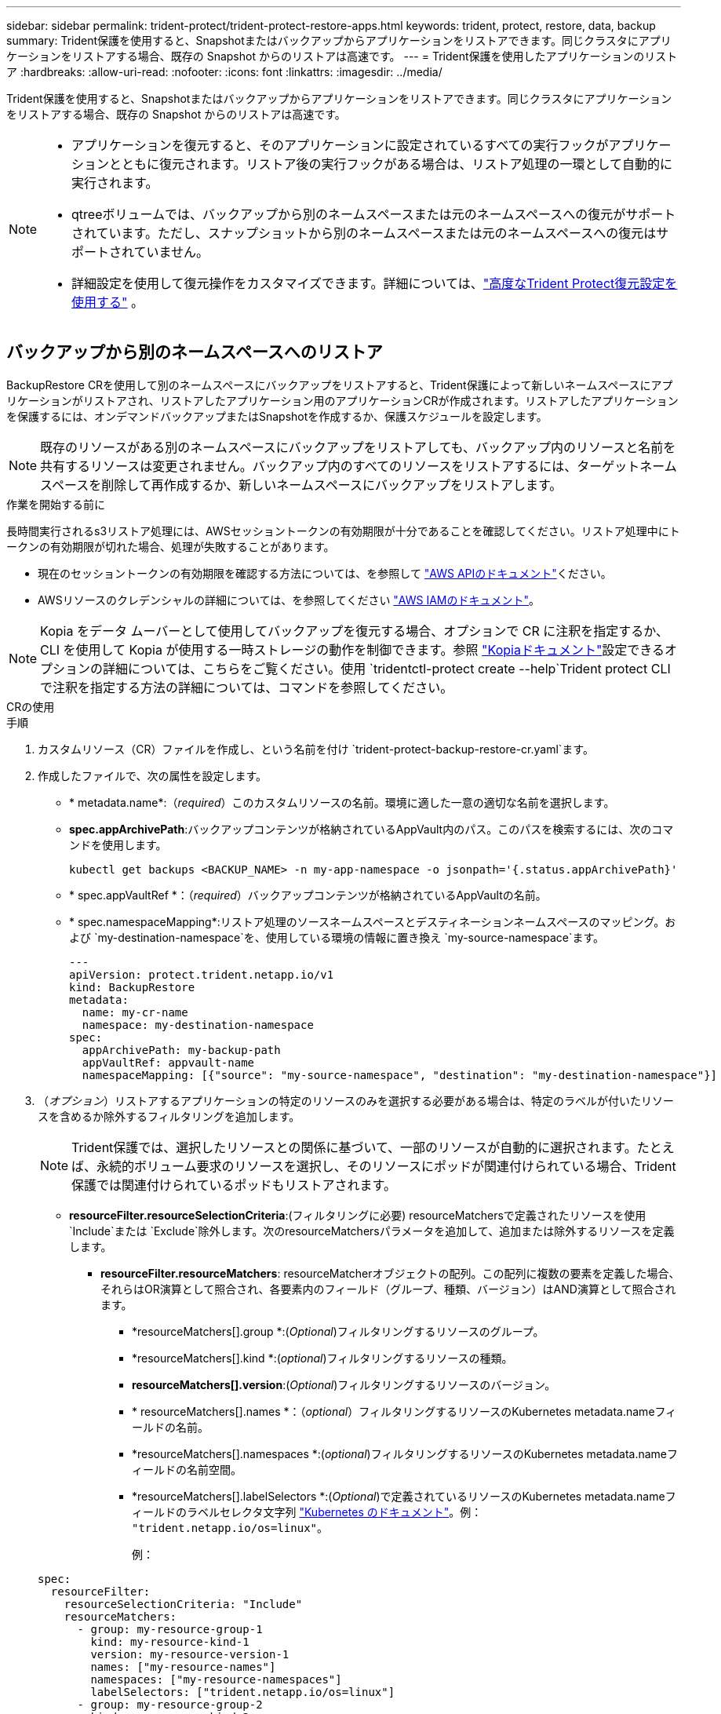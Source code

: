---
sidebar: sidebar 
permalink: trident-protect/trident-protect-restore-apps.html 
keywords: trident, protect, restore, data, backup 
summary: Trident保護を使用すると、Snapshotまたはバックアップからアプリケーションをリストアできます。同じクラスタにアプリケーションをリストアする場合、既存の Snapshot からのリストアは高速です。 
---
= Trident保護を使用したアプリケーションのリストア
:hardbreaks:
:allow-uri-read: 
:nofooter: 
:icons: font
:linkattrs: 
:imagesdir: ../media/


[role="lead"]
Trident保護を使用すると、Snapshotまたはバックアップからアプリケーションをリストアできます。同じクラスタにアプリケーションをリストアする場合、既存の Snapshot からのリストアは高速です。

[NOTE]
====
* アプリケーションを復元すると、そのアプリケーションに設定されているすべての実行フックがアプリケーションとともに復元されます。リストア後の実行フックがある場合は、リストア処理の一環として自動的に実行されます。
* qtreeボリュームでは、バックアップから別のネームスペースまたは元のネームスペースへの復元がサポートされています。ただし、スナップショットから別のネームスペースまたは元のネームスペースへの復元はサポートされていません。
* 詳細設定を使用して復元操作をカスタマイズできます。詳細については、link:../trident-protect/trident-protect-restore-settings.html["高度なTrident Protect復元設定を使用する"] 。


====


== バックアップから別のネームスペースへのリストア

BackupRestore CRを使用して別のネームスペースにバックアップをリストアすると、Trident保護によって新しいネームスペースにアプリケーションがリストアされ、リストアしたアプリケーション用のアプリケーションCRが作成されます。リストアしたアプリケーションを保護するには、オンデマンドバックアップまたはSnapshotを作成するか、保護スケジュールを設定します。


NOTE: 既存のリソースがある別のネームスペースにバックアップをリストアしても、バックアップ内のリソースと名前を共有するリソースは変更されません。バックアップ内のすべてのリソースをリストアするには、ターゲットネームスペースを削除して再作成するか、新しいネームスペースにバックアップをリストアします。

.作業を開始する前に
長時間実行されるs3リストア処理には、AWSセッショントークンの有効期限が十分であることを確認してください。リストア処理中にトークンの有効期限が切れた場合、処理が失敗することがあります。

* 現在のセッショントークンの有効期限を確認する方法については、を参照して https://docs.aws.amazon.com/STS/latest/APIReference/API_GetSessionToken.html["AWS APIのドキュメント"^]ください。
* AWSリソースのクレデンシャルの詳細については、を参照してください https://docs.aws.amazon.com/IAM/latest/UserGuide/id_credentials_temp_use-resources.html["AWS IAMのドキュメント"^]。



NOTE: Kopia をデータ ムーバーとして使用してバックアップを復元する場合、オプションで CR に注釈を指定するか、CLI を使用して Kopia が使用する一時ストレージの動作を制御できます。参照 https://kopia.io/docs/getting-started/["Kopiaドキュメント"^]設定できるオプションの詳細については、こちらをご覧ください。使用 `tridentctl-protect create --help`Trident protect CLI で注釈を指定する方法の詳細については、コマンドを参照してください。

[role="tabbed-block"]
====
.CRの使用
--
.手順
. カスタムリソース（CR）ファイルを作成し、という名前を付け `trident-protect-backup-restore-cr.yaml`ます。
. 作成したファイルで、次の属性を設定します。
+
** * metadata.name*:（_required_）このカスタムリソースの名前。環境に適した一意の適切な名前を選択します。
** *spec.appArchivePath*:バックアップコンテンツが格納されているAppVault内のパス。このパスを検索するには、次のコマンドを使用します。
+
[source, console]
----
kubectl get backups <BACKUP_NAME> -n my-app-namespace -o jsonpath='{.status.appArchivePath}'
----
** * spec.appVaultRef *：（_required_）バックアップコンテンツが格納されているAppVaultの名前。
** * spec.namespaceMapping*:リストア処理のソースネームスペースとデスティネーションネームスペースのマッピング。および `my-destination-namespace`を、使用している環境の情報に置き換え `my-source-namespace`ます。
+
[source, yaml]
----
---
apiVersion: protect.trident.netapp.io/v1
kind: BackupRestore
metadata:
  name: my-cr-name
  namespace: my-destination-namespace
spec:
  appArchivePath: my-backup-path
  appVaultRef: appvault-name
  namespaceMapping: [{"source": "my-source-namespace", "destination": "my-destination-namespace"}]
----


. （_オプション_）リストアするアプリケーションの特定のリソースのみを選択する必要がある場合は、特定のラベルが付いたリソースを含めるか除外するフィルタリングを追加します。
+

NOTE: Trident保護では、選択したリソースとの関係に基づいて、一部のリソースが自動的に選択されます。たとえば、永続的ボリューム要求のリソースを選択し、そのリソースにポッドが関連付けられている場合、Trident保護では関連付けられているポッドもリストアされます。

+
** *resourceFilter.resourceSelectionCriteria*:(フィルタリングに必要) resourceMatchersで定義されたリソースを使用 `Include`または `Exclude`除外します。次のresourceMatchersパラメータを追加して、追加または除外するリソースを定義します。
+
*** *resourceFilter.resourceMatchers*: resourceMatcherオブジェクトの配列。この配列に複数の要素を定義した場合、それらはOR演算として照合され、各要素内のフィールド（グループ、種類、バージョン）はAND演算として照合されます。
+
**** *resourceMatchers[].group *:(_Optional_)フィルタリングするリソースのグループ。
**** *resourceMatchers[].kind *:(_optional_)フィルタリングするリソースの種類。
**** *resourceMatchers[].version*:(_Optional_)フィルタリングするリソースのバージョン。
**** * resourceMatchers[].names *：（_optional_）フィルタリングするリソースのKubernetes metadata.nameフィールドの名前。
**** *resourceMatchers[].namespaces *:(_optional_)フィルタリングするリソースのKubernetes metadata.nameフィールドの名前空間。
**** *resourceMatchers[].labelSelectors *:(_Optional_)で定義されているリソースのKubernetes metadata.nameフィールドのラベルセレクタ文字列 https://kubernetes.io/docs/concepts/overview/working-with-objects/labels/#label-selectors["Kubernetes のドキュメント"^]。例： `"trident.netapp.io/os=linux"`。
+
例：

+
[source, yaml]
----
spec:
  resourceFilter:
    resourceSelectionCriteria: "Include"
    resourceMatchers:
      - group: my-resource-group-1
        kind: my-resource-kind-1
        version: my-resource-version-1
        names: ["my-resource-names"]
        namespaces: ["my-resource-namespaces"]
        labelSelectors: ["trident.netapp.io/os=linux"]
      - group: my-resource-group-2
        kind: my-resource-kind-2
        version: my-resource-version-2
        names: ["my-resource-names"]
        namespaces: ["my-resource-namespaces"]
        labelSelectors: ["trident.netapp.io/os=linux"]
----






. ファイルに正しい値を入力したら `trident-protect-backup-restore-cr.yaml` 、CRを適用します。
+
[source, console]
----
kubectl apply -f trident-protect-backup-restore-cr.yaml
----


--
.CLI を使用します
--
.手順
. バックアップを別のネームスペースにリストアします。角かっこ内の値は、使用している環境の情報に置き換えてください。 `namespace-mapping`引数は、コロンで区切られた名前空間を使用して、ソース名前空間を正しい宛先名前空間に形式でマッピングし `source1:dest1,source2:dest2`ます。例：
+
[source, console]
----
tridentctl-protect create backuprestore <my_restore_name> \
--backup <backup_namespace>/<backup_to_restore> \
--namespace-mapping <source_to_destination_namespace_mapping> \
-n <application_namespace>
----


--
====


== バックアップから元のネームスペースへのリストア

バックアップはいつでも元のネームスペースにリストアできます。

.作業を開始する前に
長時間実行されるs3リストア処理には、AWSセッショントークンの有効期限が十分であることを確認してください。リストア処理中にトークンの有効期限が切れた場合、処理が失敗することがあります。

* 現在のセッショントークンの有効期限を確認する方法については、を参照して https://docs.aws.amazon.com/STS/latest/APIReference/API_GetSessionToken.html["AWS APIのドキュメント"^]ください。
* AWSリソースのクレデンシャルの詳細については、を参照してください https://docs.aws.amazon.com/IAM/latest/UserGuide/id_credentials_temp_use-resources.html["AWS IAMのドキュメント"^]。



NOTE: Kopia をデータ ムーバーとして使用してバックアップを復元する場合、オプションで CR に注釈を指定するか、CLI を使用して Kopia が使用する一時ストレージの動作を制御できます。参照 https://kopia.io/docs/getting-started/["Kopiaドキュメント"^]設定できるオプションの詳細については、こちらをご覧ください。使用 `tridentctl-protect create --help`Trident protect CLI で注釈を指定する方法の詳細については、コマンドを参照してください。

[role="tabbed-block"]
====
.CRの使用
--
.手順
. カスタムリソース（CR）ファイルを作成し、という名前を付け `trident-protect-backup-ipr-cr.yaml`ます。
. 作成したファイルで、次の属性を設定します。
+
** * metadata.name*:（_required_）このカスタムリソースの名前。環境に適した一意の適切な名前を選択します。
** *spec.appArchivePath*:バックアップコンテンツが格納されているAppVault内のパス。このパスを検索するには、次のコマンドを使用します。
+
[source, console]
----
kubectl get backups <BACKUP_NAME> -n my-app-namespace -o jsonpath='{.status.appArchivePath}'
----
** * spec.appVaultRef *：（_required_）バックアップコンテンツが格納されているAppVaultの名前。
+
例：

+
[source, yaml]
----
---
apiVersion: protect.trident.netapp.io/v1
kind: BackupInplaceRestore
metadata:
  name: my-cr-name
  namespace: my-app-namespace
spec:
  appArchivePath: my-backup-path
  appVaultRef: appvault-name
----


. （_オプション_）リストアするアプリケーションの特定のリソースのみを選択する必要がある場合は、特定のラベルが付いたリソースを含めるか除外するフィルタリングを追加します。
+

NOTE: Trident保護では、選択したリソースとの関係に基づいて、一部のリソースが自動的に選択されます。たとえば、永続的ボリューム要求のリソースを選択し、そのリソースにポッドが関連付けられている場合、Trident保護では関連付けられているポッドもリストアされます。

+
** *resourceFilter.resourceSelectionCriteria*:(フィルタリングに必要) resourceMatchersで定義されたリソースを使用 `Include`または `Exclude`除外します。次のresourceMatchersパラメータを追加して、追加または除外するリソースを定義します。
+
*** *resourceFilter.resourceMatchers*: resourceMatcherオブジェクトの配列。この配列に複数の要素を定義した場合、それらはOR演算として照合され、各要素内のフィールド（グループ、種類、バージョン）はAND演算として照合されます。
+
**** *resourceMatchers[].group *:(_Optional_)フィルタリングするリソースのグループ。
**** *resourceMatchers[].kind *:(_optional_)フィルタリングするリソースの種類。
**** *resourceMatchers[].version*:(_Optional_)フィルタリングするリソースのバージョン。
**** * resourceMatchers[].names *：（_optional_）フィルタリングするリソースのKubernetes metadata.nameフィールドの名前。
**** *resourceMatchers[].namespaces *:(_optional_)フィルタリングするリソースのKubernetes metadata.nameフィールドの名前空間。
**** *resourceMatchers[].labelSelectors *:(_Optional_)で定義されているリソースのKubernetes metadata.nameフィールドのラベルセレクタ文字列 https://kubernetes.io/docs/concepts/overview/working-with-objects/labels/#label-selectors["Kubernetes のドキュメント"^]。例： `"trident.netapp.io/os=linux"`。
+
例：

+
[source, yaml]
----
spec:
  resourceFilter:
    resourceSelectionCriteria: "Include"
    resourceMatchers:
      - group: my-resource-group-1
        kind: my-resource-kind-1
        version: my-resource-version-1
        names: ["my-resource-names"]
        namespaces: ["my-resource-namespaces"]
        labelSelectors: ["trident.netapp.io/os=linux"]
      - group: my-resource-group-2
        kind: my-resource-kind-2
        version: my-resource-version-2
        names: ["my-resource-names"]
        namespaces: ["my-resource-namespaces"]
        labelSelectors: ["trident.netapp.io/os=linux"]
----






. ファイルに正しい値を入力したら `trident-protect-backup-ipr-cr.yaml` 、CRを適用します。
+
[source, console]
----
kubectl apply -f trident-protect-backup-ipr-cr.yaml
----


--
.CLI を使用します
--
.手順
. バックアップを元のネームスペースにリストアします。角かっこ内の値は、使用している環境の情報に置き換えてください。この `backup`引数では、という形式のネームスペースとバックアップ名を使用し `<namespace>/<name>`ます。例：
+
[source, console]
----
tridentctl-protect create backupinplacerestore <my_restore_name> \
--backup <namespace/backup_to_restore> \
-n <application_namespace>
----


--
====


== バックアップから別のクラスタへのリストア

元のクラスタで問題が発生した場合は、バックアップを別のクラスタにリストアできます。


NOTE: Kopia をデータ ムーバーとして使用してバックアップを復元する場合、オプションで CR に注釈を指定するか、CLI を使用して Kopia が使用する一時ストレージの動作を制御できます。参照 https://kopia.io/docs/getting-started/["Kopiaドキュメント"^]設定できるオプションの詳細については、こちらをご覧ください。使用 `tridentctl-protect create --help`Trident protect CLI で注釈を指定する方法の詳細については、コマンドを参照してください。

.作業を開始する前に
次の前提条件が満たされていることを確認します。

* デスティネーションクラスタにTrident保護がインストールされています。
* デスティネーションクラスタは、バックアップが格納されているソースクラスタと同じAppVaultのバケットパスにアクセスできます。
* 実行時に、ローカル環境がAppVault CRで定義されたオブジェクトストレージバケットに接続できることを確認してください。 `tridentctl-protect get appvaultcontent`指示。ネットワーク制限によりアクセスできない場合は、代わりに宛先クラスターのポッド内からTrident protect CLI を実行します。
* 長時間実行されるリストア処理には、AWSセッショントークンの有効期限が十分であることを確認してください。リストア処理中にトークンの有効期限が切れた場合、処理が失敗することがあります。
+
** 現在のセッショントークンの有効期限を確認する方法については、を参照して https://docs.aws.amazon.com/STS/latest/APIReference/API_GetSessionToken.html["AWS APIのドキュメント"^]ください。
** AWSリソースのクレデンシャルの詳細については、を参照してください https://docs.aws.amazon.com/IAM/latest/UserGuide/id_credentials_temp_use-resources.html["AWSのドキュメント"^]。




.手順
. Trident保護CLIプラグインを使用して、デスティネーションクラスタでAppVault CRが使用可能かどうかを確認します。
+
[source, console]
----
tridentctl-protect get appvault --context <destination_cluster_name>
----
+

NOTE: アプリケーションのリストア用のネームスペースがデスティネーションクラスタに存在することを確認します。

. デスティネーションクラスタから使用可能なAppVaultのバックアップ内容を表示します。
+
[source, console]
----
tridentctl-protect get appvaultcontent <appvault_name> \
--show-resources backup \
--show-paths \
--context <destination_cluster_name>
----
+
このコマンドを実行すると、AppVaultで使用可能なバックアップが表示されます。これには、元のクラスタ、対応するアプリケーション名、タイムスタンプ、アーカイブパスが含まれます。

+
*出力例：*

+
[listing]
----
+-------------+-----------+--------+-----------------+--------------------------+-------------+
|   CLUSTER   |    APP    |  TYPE  |      NAME       |        TIMESTAMP         |    PATH     |
+-------------+-----------+--------+-----------------+--------------------------+-------------+
| production1 | wordpress | backup | wordpress-bkup-1| 2024-10-30 08:37:40 (UTC)| backuppath1 |
| production1 | wordpress | backup | wordpress-bkup-2| 2024-10-30 08:37:40 (UTC)| backuppath2 |
+-------------+-----------+--------+-----------------+--------------------------+-------------+
----
. AppVault名とアーカイブパスを使用して、アプリケーションをデスティネーションクラスタにリストアします。


[role="tabbed-block"]
====
.CRの使用
--
. カスタムリソース（CR）ファイルを作成し、という名前を付け `trident-protect-backup-restore-cr.yaml`ます。
. 作成したファイルで、次の属性を設定します。
+
** * metadata.name*:（_required_）このカスタムリソースの名前。環境に適した一意の適切な名前を選択します。
** * spec.appVaultRef *：（_required_）バックアップコンテンツが格納されているAppVaultの名前。
** *spec.appArchivePath*:バックアップコンテンツが格納されているAppVault内のパス。このパスを検索するには、次のコマンドを使用します。
+
[source, console]
----
kubectl get backups <BACKUP_NAME> -n my-app-namespace -o jsonpath='{.status.appArchivePath}'
----
+

NOTE: BackupRestore CRを使用できない場合は、手順2のコマンドを使用してバックアップの内容を表示できます。

** * spec.namespaceMapping*:リストア処理のソースネームスペースとデスティネーションネームスペースのマッピング。および `my-destination-namespace`を、使用している環境の情報に置き換え `my-source-namespace`ます。
+
例：

+
[source, yaml]
----
apiVersion: protect.trident.netapp.io/v1
kind: BackupRestore
metadata:
  name: my-cr-name
  namespace: my-destination-namespace
spec:
  appVaultRef: appvault-name
  appArchivePath: my-backup-path
  namespaceMapping: [{"source": "my-source-namespace", "destination": "my-destination-namespace"}]
----


. ファイルに正しい値を入力したら `trident-protect-backup-restore-cr.yaml` 、CRを適用します。
+
[source, console]
----
kubectl apply -f trident-protect-backup-restore-cr.yaml
----


--
.CLI を使用します
--
. 次のコマンドを使用してアプリケーションをリストアし、括弧内の値を環境の情報に置き換えます。namespace-mapping引数では、コロンで区切られた名前空間を使用して、ソース名前空間をsource1:dest1、source2:dest2の形式で正しいデスティネーション名前空間にマッピングします。例：
+
[source, console]
----
tridentctl-protect create backuprestore <restore_name> \
--namespace-mapping <source_to_destination_namespace_mapping> \
--appvault <appvault_name> \
--path <backup_path> \
--context <destination_cluster_name> \
-n <application_namespace>
----


--
====


== Snapshotから別のネームスペースへのリストア

カスタムリソース（CR）ファイルを使用して、スナップショットから別のネームスペースまたは元のソースネームスペースにデータをリストアできます。SnapshotRestore CRを使用して別のネームスペースにSnapshotをリストアすると、Trident保護によって新しいネームスペースにアプリケーションがリストアされ、リストアしたアプリケーション用のアプリケーションCRが作成されます。リストアしたアプリケーションを保護するには、オンデマンドバックアップまたはSnapshotを作成するか、保護スケジュールを設定します。


NOTE: SnapshotRestoreは、 `spec.storageClassMapping`属性ですが、ソース ストレージ クラスと宛先ストレージ クラスが同じストレージ バックエンドを使用する場合のみです。復元しようとすると、 `StorageClass`異なるストレージバックエンドを使用する場合、復元操作は失敗します。

.作業を開始する前に
長時間実行されるs3リストア処理には、AWSセッショントークンの有効期限が十分であることを確認してください。リストア処理中にトークンの有効期限が切れた場合、処理が失敗することがあります。

* 現在のセッショントークンの有効期限を確認する方法については、を参照して https://docs.aws.amazon.com/STS/latest/APIReference/API_GetSessionToken.html["AWS APIのドキュメント"^]ください。
* AWSリソースのクレデンシャルの詳細については、を参照してください https://docs.aws.amazon.com/IAM/latest/UserGuide/id_credentials_temp_use-resources.html["AWS IAMのドキュメント"^]。


[role="tabbed-block"]
====
.CRの使用
--
.手順
. カスタムリソース（CR）ファイルを作成し、という名前を付け `trident-protect-snapshot-restore-cr.yaml`ます。
. 作成したファイルで、次の属性を設定します。
+
** * metadata.name*:（_required_）このカスタムリソースの名前。環境に適した一意の適切な名前を選択します。
** * spec.appVaultRef *：（_required_）スナップショットコンテンツが格納されているAppVaultの名前。
** * spec.appArchivePath *：スナップショットの内容が格納されているAppVault内のパス。このパスを検索するには、次のコマンドを使用します。
+
[source, console]
----
kubectl get snapshots <SNAPHOT_NAME> -n my-app-namespace -o jsonpath='{.status.appArchivePath}'
----
** * spec.namespaceMapping*:リストア処理のソースネームスペースとデスティネーションネームスペースのマッピング。および `my-destination-namespace`を、使用している環境の情報に置き換え `my-source-namespace`ます。
+
[source, yaml]
----
---
apiVersion: protect.trident.netapp.io/v1
kind: SnapshotRestore
metadata:
  name: my-cr-name
  namespace: my-app-namespace
spec:
  appVaultRef: appvault-name
  appArchivePath: my-snapshot-path
  namespaceMapping: [{"source": "my-source-namespace", "destination": "my-destination-namespace"}]
----


. （_オプション_）リストアするアプリケーションの特定のリソースのみを選択する必要がある場合は、特定のラベルが付いたリソースを含めるか除外するフィルタリングを追加します。
+

NOTE: Trident保護では、選択したリソースとの関係に基づいて、一部のリソースが自動的に選択されます。たとえば、永続的ボリューム要求のリソースを選択し、そのリソースにポッドが関連付けられている場合、Trident保護では関連付けられているポッドもリストアされます。

+
** *resourceFilter.resourceSelectionCriteria*:(フィルタリングに必要) resourceMatchersで定義されたリソースを使用 `Include`または `Exclude`除外します。次のresourceMatchersパラメータを追加して、追加または除外するリソースを定義します。
+
*** *resourceFilter.resourceMatchers*: resourceMatcherオブジェクトの配列。この配列に複数の要素を定義した場合、それらはOR演算として照合され、各要素内のフィールド（グループ、種類、バージョン）はAND演算として照合されます。
+
**** *resourceMatchers[].group *:(_Optional_)フィルタリングするリソースのグループ。
**** *resourceMatchers[].kind *:(_optional_)フィルタリングするリソースの種類。
**** *resourceMatchers[].version*:(_Optional_)フィルタリングするリソースのバージョン。
**** * resourceMatchers[].names *：（_optional_）フィルタリングするリソースのKubernetes metadata.nameフィールドの名前。
**** *resourceMatchers[].namespaces *:(_optional_)フィルタリングするリソースのKubernetes metadata.nameフィールドの名前空間。
**** *resourceMatchers[].labelSelectors *:(_Optional_)で定義されているリソースのKubernetes metadata.nameフィールドのラベルセレクタ文字列 https://kubernetes.io/docs/concepts/overview/working-with-objects/labels/#label-selectors["Kubernetes のドキュメント"^]。例： `"trident.netapp.io/os=linux"`。
+
例：

+
[source, yaml]
----
spec:
  resourceFilter:
    resourceSelectionCriteria: "Include"
    resourceMatchers:
      - group: my-resource-group-1
        kind: my-resource-kind-1
        version: my-resource-version-1
        names: ["my-resource-names"]
        namespaces: ["my-resource-namespaces"]
        labelSelectors: ["trident.netapp.io/os=linux"]
      - group: my-resource-group-2
        kind: my-resource-kind-2
        version: my-resource-version-2
        names: ["my-resource-names"]
        namespaces: ["my-resource-namespaces"]
        labelSelectors: ["trident.netapp.io/os=linux"]
----






. ファイルに正しい値を入力したら `trident-protect-snapshot-restore-cr.yaml` 、CRを適用します。
+
[source, console]
----
kubectl apply -f trident-protect-snapshot-restore-cr.yaml
----


--
.CLI を使用します
--
.手順
. スナップショットを別のネームスペースにリストアし、括弧内の値を環境の情報に置き換えます。
+
**  `snapshot`引数では、という形式のネームスペースとSnapshot名を使用し `<namespace>/<name>`ます。
**  `namespace-mapping`引数は、コロンで区切られた名前空間を使用して、ソース名前空間を正しい宛先名前空間に形式でマッピングし `source1:dest1,source2:dest2`ます。
+
例：

+
[source, console]
----
tridentctl-protect create snapshotrestore <my_restore_name> \
--snapshot <namespace/snapshot_to_restore> \
--namespace-mapping <source_to_destination_namespace_mapping> \
-n <application_namespace>
----




--
====


== Snapshotから元のネームスペースへのリストア

Snapshotはいつでも元のネームスペースにリストアできます。

.作業を開始する前に
長時間実行されるs3リストア処理には、AWSセッショントークンの有効期限が十分であることを確認してください。リストア処理中にトークンの有効期限が切れた場合、処理が失敗することがあります。

* 現在のセッショントークンの有効期限を確認する方法については、を参照して https://docs.aws.amazon.com/STS/latest/APIReference/API_GetSessionToken.html["AWS APIのドキュメント"^]ください。
* AWSリソースのクレデンシャルの詳細については、を参照してください https://docs.aws.amazon.com/IAM/latest/UserGuide/id_credentials_temp_use-resources.html["AWS IAMのドキュメント"^]。


[role="tabbed-block"]
====
.CRの使用
--
.手順
. カスタムリソース（CR）ファイルを作成し、という名前を付け `trident-protect-snapshot-ipr-cr.yaml`ます。
. 作成したファイルで、次の属性を設定します。
+
** * metadata.name*:（_required_）このカスタムリソースの名前。環境に適した一意の適切な名前を選択します。
** * spec.appVaultRef *：（_required_）スナップショットコンテンツが格納されているAppVaultの名前。
** * spec.appArchivePath *：スナップショットの内容が格納されているAppVault内のパス。このパスを検索するには、次のコマンドを使用します。
+
[source, console]
----
kubectl get snapshots <SNAPSHOT_NAME> -n my-app-namespace -o jsonpath='{.status.appArchivePath}'
----
+
[source, yaml]
----
---
apiVersion: protect.trident.netapp.io/v1
kind: SnapshotInplaceRestore
metadata:
  name: my-cr-name
  namespace: my-app-namespace
spec:
  appVaultRef: appvault-name
    appArchivePath: my-snapshot-path
----


. （_オプション_）リストアするアプリケーションの特定のリソースのみを選択する必要がある場合は、特定のラベルが付いたリソースを含めるか除外するフィルタリングを追加します。
+

NOTE: Trident保護では、選択したリソースとの関係に基づいて、一部のリソースが自動的に選択されます。たとえば、永続的ボリューム要求のリソースを選択し、そのリソースにポッドが関連付けられている場合、Trident保護では関連付けられているポッドもリストアされます。

+
** *resourceFilter.resourceSelectionCriteria*:(フィルタリングに必要) resourceMatchersで定義されたリソースを使用 `Include`または `Exclude`除外します。次のresourceMatchersパラメータを追加して、追加または除外するリソースを定義します。
+
*** *resourceFilter.resourceMatchers*: resourceMatcherオブジェクトの配列。この配列に複数の要素を定義した場合、それらはOR演算として照合され、各要素内のフィールド（グループ、種類、バージョン）はAND演算として照合されます。
+
**** *resourceMatchers[].group *:(_Optional_)フィルタリングするリソースのグループ。
**** *resourceMatchers[].kind *:(_optional_)フィルタリングするリソースの種類。
**** *resourceMatchers[].version*:(_Optional_)フィルタリングするリソースのバージョン。
**** * resourceMatchers[].names *：（_optional_）フィルタリングするリソースのKubernetes metadata.nameフィールドの名前。
**** *resourceMatchers[].namespaces *:(_optional_)フィルタリングするリソースのKubernetes metadata.nameフィールドの名前空間。
**** *resourceMatchers[].labelSelectors *:(_Optional_)で定義されているリソースのKubernetes metadata.nameフィールドのラベルセレクタ文字列 https://kubernetes.io/docs/concepts/overview/working-with-objects/labels/#label-selectors["Kubernetes のドキュメント"^]。例： `"trident.netapp.io/os=linux"`。
+
例：

+
[source, yaml]
----
spec:
  resourceFilter:
    resourceSelectionCriteria: "Include"
    resourceMatchers:
      - group: my-resource-group-1
        kind: my-resource-kind-1
        version: my-resource-version-1
        names: ["my-resource-names"]
        namespaces: ["my-resource-namespaces"]
        labelSelectors: ["trident.netapp.io/os=linux"]
      - group: my-resource-group-2
        kind: my-resource-kind-2
        version: my-resource-version-2
        names: ["my-resource-names"]
        namespaces: ["my-resource-namespaces"]
        labelSelectors: ["trident.netapp.io/os=linux"]
----






. ファイルに正しい値を入力したら `trident-protect-snapshot-ipr-cr.yaml` 、CRを適用します。
+
[source, console]
----
kubectl apply -f trident-protect-snapshot-ipr-cr.yaml
----


--
.CLI を使用します
--
.手順
. Snapshotを元のネームスペースにリストアします。括弧内の値は、環境の情報に置き換えてください。例：
+
[source, console]
----
tridentctl-protect create snapshotinplacerestore <my_restore_name> \
--snapshot <snapshot_to_restore> \
-n <application_namespace>
----


--
====


== リストア処理のステータスの確認

コマンドラインを使用して、実行中、完了、または失敗したリストア処理のステータスを確認できます。

.手順
. 次のコマンドを使用してリストア処理のステータスを取得し、角かっこ内の値を環境の情報に置き換えます。
+
[source, console]
----
kubectl get backuprestore -n <namespace_name> <my_restore_cr_name> -o jsonpath='{.status}'
----

